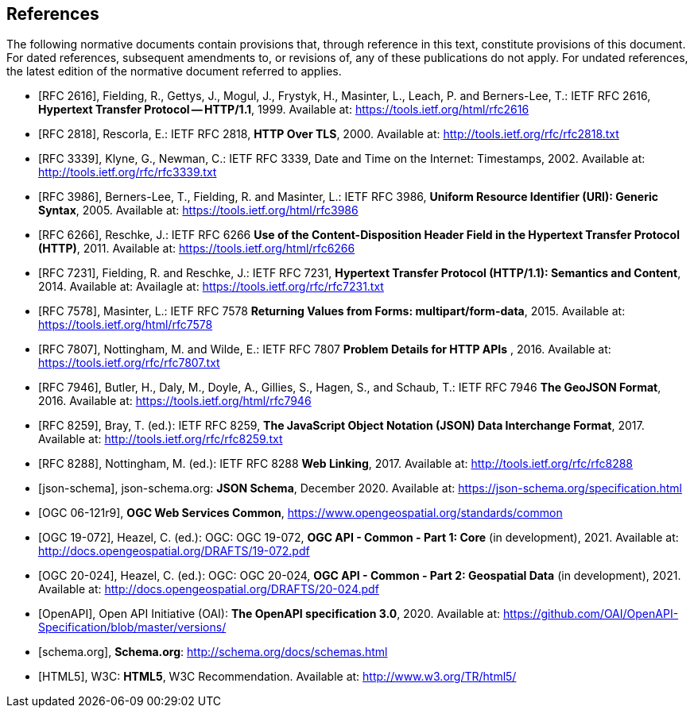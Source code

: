 [bibliography]
== References

The following normative documents contain provisions that, through reference in this text, constitute provisions of this document. For dated references, subsequent amendments to, or revisions of, any of these publications do not apply. For undated references, the latest edition of the normative document referred to applies.

* [[[rfc2616, RFC 2616]]], Fielding, R., Gettys, J., Mogul, J., Frystyk, H., Masinter, L., Leach, P. and  Berners-Lee, T.: IETF RFC 2616, *Hypertext Transfer Protocol -- HTTP/1.1*, 1999. Available at:  https://tools.ietf.org/html/rfc2616

* [[[rfc2818,  RFC 2818]]], Rescorla, E.: IETF RFC 2818, *HTTP Over TLS*, 2000. Available at: http://tools.ietf.org/rfc/rfc2818.txt

* [[[rfc3339, RFC 3339]]], Klyne, G., Newman, C.: IETF RFC 3339, Date and Time on the Internet: Timestamps, 2002. Available at: http://tools.ietf.org/rfc/rfc3339.txt

* [[[rfc3986, RFC 3986]]], Berners-Lee, T., Fielding, R. and Masinter, L.: IETF RFC 3986, *Uniform Resource Identifier (URI): Generic Syntax*, 2005. Available at: https://tools.ietf.org/html/rfc3986

* [[[rfc6266, RFC 6266]]], Reschke, J.: IETF RFC 6266 *Use of the Content-Disposition Header Field in the Hypertext Transfer Protocol (HTTP)*, 2011. Available at: https://tools.ietf.org/html/rfc6266

* [[[rfc7231, RFC 7231]]], Fielding, R. and Reschke, J.: IETF RFC 7231, *Hypertext Transfer Protocol (HTTP/1.1): Semantics and Content*, 2014. Available at: Availagle at: https://tools.ietf.org/rfc/rfc7231.txt

* [[[rfc7578, RFC 7578]]], Masinter, L.: IETF RFC 7578 *Returning Values from Forms: multipart/form-data*, 2015. Available at: https://tools.ietf.org/html/rfc7578

* [[[rfc7807, RFC 7807]]], Nottingham, M. and Wilde, E.: IETF RFC 7807 *Problem Details for HTTP APIs* , 2016. Available at: https://tools.ietf.org/rfc/rfc7807.txt

* [[[rfc7946, RFC 7946]]],  Butler, H., Daly, M., Doyle, A., Gillies, S., Hagen, S., and Schaub, T.: IETF RFC 7946 *The GeoJSON Format*, 2016. Available at: https://tools.ietf.org/html/rfc7946

* [[[rfc8259, RFC 8259]]], Bray, T. (ed.): IETF RFC 8259, *The JavaScript Object Notation (JSON) Data Interchange Format*, 2017. Available at: http://tools.ietf.org/rfc/rfc8259.txt

* [[[rfc8288, RFC 8288]]], Nottingham, M. (ed.): IETF RFC 8288 *Web Linking*, 2017. Available at: http://tools.ietf.org/rfc/rfc8288

* [[[json-schema, json-schema]]], json-schema.org: *JSON Schema*, December 2020. Available at: https://json-schema.org/specification.html

* [[[OGC06-121r9,OGC 06-121r9]]], *OGC Web Services Common*, https://www.opengeospatial.org/standards/common

* [[[OGC19-072, OGC 19-072]]], Heazel, C. (ed.): OGC: OGC 19-072, *OGC API - Common - Part 1: Core* (in development), 2021. Available at: http://docs.opengeospatial.org/DRAFTS/19-072.pdf

* [[[OGC20-024, OGC 20-024]]], Heazel, C. (ed.): OGC: OGC 20-024, *OGC API - Common - Part 2: Geospatial Data* (in development), 2021. Available at: http://docs.opengeospatial.org/DRAFTS/20-024.pdf

* [[[OpenAPI, OpenAPI]]], Open API Initiative (OAI): *The OpenAPI specification 3.0*, 2020. Available at: https://github.com/OAI/OpenAPI-Specification/blob/master/versions/

* [[[schema.org, schema.org]]], *Schema.org*: http://schema.org/docs/schemas.html

* [[[html5, HTML5]]], W3C: *HTML5*, W3C Recommendation. Available at: http://www.w3.org/TR/html5/
